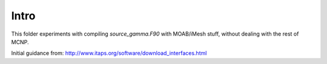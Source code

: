 Intro
-----
This folder experiments with compiling `source_gamma.F90` with MOAB/iMesh stuff, without dealing with the rest of MCNP.

Initial guidance from:
http://www.itaps.org/software/download_interfaces.html
